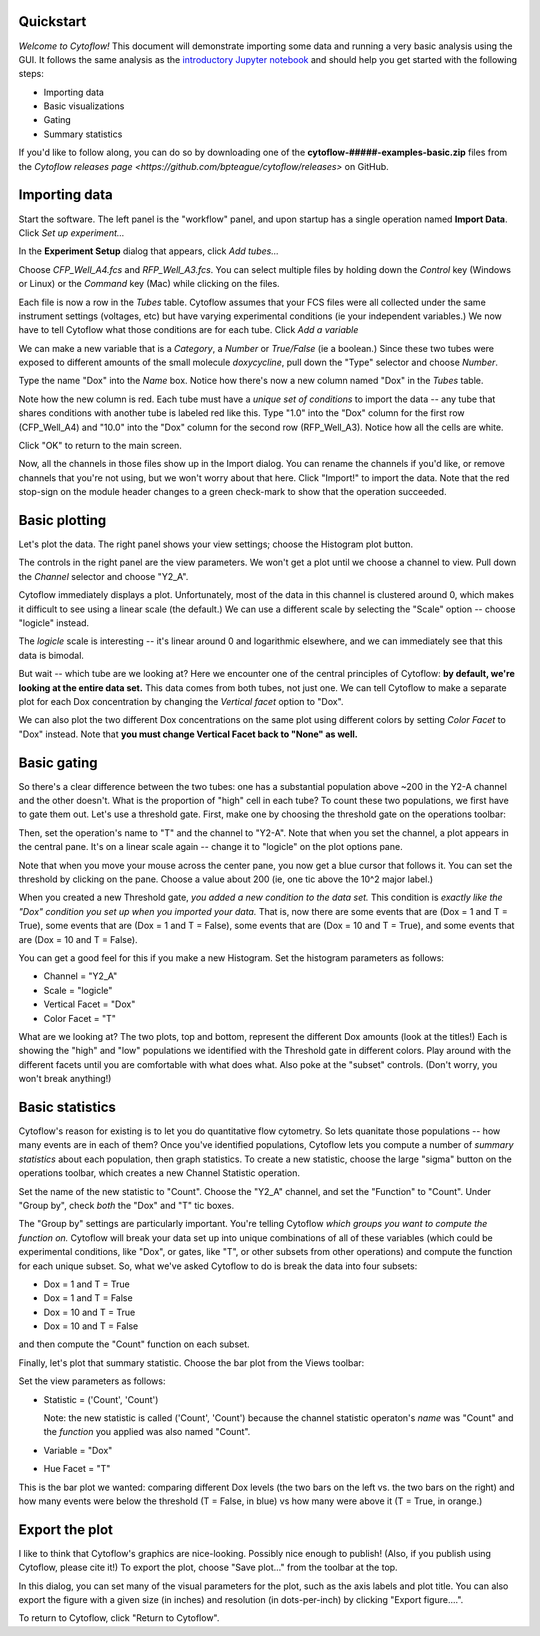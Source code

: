 .. _user_quickstart:

Quickstart
==========

*Welcome to Cytoflow!*  This document will demonstrate importing
some data and running a very basic analysis using the GUI.  It
follows the same analysis as the `introductory Jupyter notebook`_
and should help you get started with the following steps:

.. _introductory Jupyter notebook: https://github.com/bpteague/cytoflow/blob/master/docs/examples-basic/Basic%20Cytometry.ipynb

* Importing data
* Basic visualizations
* Gating
* Summary statistics

If you'd like to follow along, you can do so by downloading one of the
**cytoflow-#####-examples-basic.zip** files from the 
`Cytoflow releases page <https://github.com/bpteague/cytoflow/releases>` 
on GitHub.


Importing data
==============

Start the software.  The left panel is the "workflow" panel, and
upon startup has a single operation named **Import Data**.  Click
*Set up experiment...*

.. image:: images/01_01_setup.png

In the **Experiment Setup** dialog that appears, click *Add tubes...*

.. image:: images/01_02_add_tubes.png

Choose *CFP_Well_A4.fcs* and *RFP_Well_A3.fcs*.  You can select multiple
files by holding down the *Control* key (Windows or Linux) or the *Command* 
key (Mac) while clicking on the files.

.. image:: images/01_03_select_files.png

Each file is now a row in the *Tubes* table.  Cytoflow assumes that your 
FCS files were all collected under the same instrument settings (voltages,
etc) but have varying experimental conditions (ie your independent 
variables.)  We now have to tell Cytoflow what those conditions are for
each tube.  Click *Add a variable*

.. image:: images/01_04_add_variable.png

We can make a new variable that is a *Category*, a *Number* or 
*True/False* (ie a boolean.)  Since these two tubes were exposed to
different amounts of the small molecule *doxycycline*, pull down
the "Type" selector and choose *Number*.

.. image:: images/01_05_number.png

Type the name "Dox" into the *Name* box.  Notice how there's now a new
column named "Dox" in the *Tubes* table.

.. image:: images/01_06_name.png

Note how the new column is red.  Each tube must have a *unique set of 
conditions* to import the data -- any tube that shares conditions with
another tube is labeled red like this.  Type "1.0" into the "Dox" column
for the first row (CFP_Well_A4) and "10.0" into the "Dox" column for
the second row (RFP_Well_A3).  Notice how all the cells are white.

.. image:: images/01_07_dox.png

Click "OK" to return to the main screen.

.. image:: images/01_08_ok.png

Now, all the channels in those files show up in the Import dialog.  You
can rename the channels if you'd like, or remove channels that you're
not using, but we won't worry about that here.  Click "Import!" to
import the data.  Note that the red stop-sign on the module header
changes to a green check-mark to show that the operation succeeded.

Basic plotting
==============

.. image:: images/01_09_import.png

Let's plot the data.  The right panel shows your view settings; choose
the Histogram plot button.

.. image:: images/01_10_histogram.png

The controls in the right panel are the view parameters.  We won't get
a plot until we choose a channel to view.  Pull down the *Channel* 
selector and choose "Y2_A".  

.. image:: images/01_11_channel.png

Cytoflow immediately displays a plot.  Unfortunately, most of the data
in this channel is clustered around 0, which makes it difficult to see
using a linear scale (the default.)  We can use a different scale
by selecting the "Scale" option -- choose "logicle" instead.

.. image:: images/01_12_logicle.png

The *logicle* scale is interesting -- it's linear around 0 and logarithmic
elsewhere, and we can immediately see that this data is bimodal.

But wait -- which tube are we looking at?  Here we encounter one of
the central principles of Cytoflow: **by default, we're looking at
the entire data set.** This data comes from both tubes, not just one.
We can tell Cytoflow to make a separate plot for each Dox concentration
by changing the *Vertical facet* option to "Dox".

.. image:: images/01_13_vertical_facet.png

We can also plot the two different Dox concentrations on the same plot
using different colors by setting *Color Facet* to "Dox" instead.  Note
that **you must change Vertical Facet back to "None" as well.**

.. image:: images/01_14_color_facet.png

Basic gating
============

So there's a clear difference between the two tubes: one has a substantial
population above ~200 in the Y2-A channel and the other doesn't.  What
is the proportion of "high" cell in each tube?  To count these two
populations, we first have to gate them out.  Let's use a threshold gate.
First, make one by choosing the threshold gate on the operations toolbar:

.. image:: images/01_15_threshold.png

Then, set the operation's name to "T" and the channel to "Y2-A".  Note
that when you set the channel, a plot appears in the central pane.
It's on a linear scale again -- change it to "logicle" on the plot
options pane.

.. image:: images/01_16_threshold_params.png

Note that when you move your mouse across the center pane, you now get 
a blue cursor that follows it.  You can set the threshold by clicking
on the pane.  Choose a value about 200 (ie, one tic above the 10^2
major label.)

.. image:: images/01_17_set_threshold.png

When you created a new Threshold gate, *you added a new condition to
the data set.*  This condition is *exactly like the "Dox" condition you
set up when you imported your data.*  That is, now there are some events
that are (Dox = 1 and T = True), some events that are 
(Dox = 1 and T = False), some events that are (Dox = 10 and T = True), 
and some events that are (Dox = 10 and T = False).

You can get a good feel for this if you make a new Histogram.  Set
the histogram parameters as follows:

* Channel = "Y2_A"
* Scale = "logicle"
* Vertical Facet = "Dox"
* Color Facet = "T"

.. image:: images/01_18_threshold_histogram.png

What are we looking at?  The two plots, top and bottom, represent the
different Dox amounts (look at the titles!)  Each is showing the
"high" and "low" populations we identified with the Threshold gate in
different colors.  Play around with the different facets until you
are comfortable with what does what.  Also poke at the "subset" controls.
(Don't worry, you won't break anything!)

Basic statistics
================

Cytoflow's reason for existing is to let you do quantitative flow
cytometry.  So lets quanitate those populations -- how many events are
in each of them?  Once you've identified populations, Cytoflow lets 
you compute a number of *summary statistics* about each population,
then graph statistics.  To create a new statistic, choose the large 
"sigma" button on the operations toolbar, which creates a new
Channel Statistic operation.

.. image:: images/01_19_sigma.png

Set the name of the new statistic to "Count".  Choose the "Y2_A" channel,
and set the "Function" to "Count".  Under "Group by", check *both* the
"Dox" and "T" tic boxes.

.. image:: images/01_20_stats_setup.png

The "Group by" settings are particularly important.  You're telling Cytoflow
*which groups you want to compute the function on.*  Cytoflow will
break your data set up into unique combinations of all of these variables
(which could be experimental conditions, like "Dox", or gates, like "T",
or other subsets from other operations) and compute the function for each
unique subset.  So, what we've asked Cytoflow to do is break the data
into four subsets:

* Dox = 1 and T = True
* Dox = 1 and T = False
* Dox = 10 and T = True
* Dox = 10 and T = False

and then compute the "Count" function on each subset.

Finally, let's plot that summary statistic.  Choose the bar plot from 
the Views toolbar:

.. image:: images/01_21_bar.png

Set the view parameters as follows:

* Statistic = ('Count', 'Count')

  Note: the new statistic is called ('Count', 'Count') because the
  channel statistic operaton's *name* was "Count" and the *function*
  you applied was also named "Count".

* Variable = "Dox"
* Hue Facet = "T"

.. image:: images/01_22_barplot.png

This is the bar plot we wanted: comparing different Dox levels (the
two bars on the left vs. the two bars on the right) and how many
events were below the threshold (T = False, in blue) vs how many
were above it (T = True, in orange.)

Export the plot
===============

I like to think that Cytoflow's graphics are nice-looking.  Possibly
nice enough to publish!  (Also, if you publish using Cytoflow, please
cite it!)  To export the plot, choose "Save plot..." from the toolbar
at the top.

.. image:: images/01_23_save_plot.png

In this dialog, you can set many of the visual parameters for the plot, 
such as the axis labels and plot title.  You can also export the figure
with a given size (in inches) and resolution (in dots-per-inch) by clicking
"Export figure....".

.. image:: images/01_24_save_plot_dialog.png

To return to Cytoflow, click "Return to Cytoflow".

